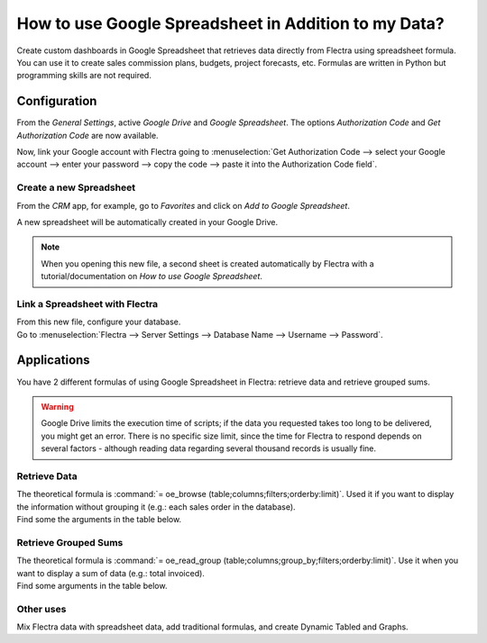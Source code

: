 =====================================================
How to use Google Spreadsheet in Addition to my Data?
=====================================================

Create custom dashboards in Google Spreadsheet that retrieves data directly from Flectra using
spreadsheet formula. You can use it to create sales commission plans, budgets, project forecasts,
etc. Formulas are written in Python but programming skills are not required.

Configuration
=============

From the *General Settings*, active *Google Drive* and *Google Spreadsheet*. The options
*Authorization Code* and *Get Authorization Code* are now available.

.. image:: media/authori.png
   :align: center
   :alt: Enable the Google Drive and Google Spreadsheet features in Flectra

Now, link your Google account with Flectra going to :menuselection:`Get Authorization Code -->
select your Google account --> enter your password --> copy the code -->
paste it into the Authorization Code field`.

Create a new Spreadsheet
------------------------

From the *CRM* app, for example, go to *Favorites* and click on *Add to Google Spreadsheet*.

.. image:: media/add_to_google_spread.png
   :align: center
   :alt: From the CRM application, for example, click on add to Google Spreadsheet in Flectra

A new spreadsheet will be automatically created in your Google Drive.

.. note::
   When you opening this new file, a second sheet is created automatically by Flectra with a
   tutorial/documentation on *How to use Google Spreadsheet*.

Link a Spreadsheet with Flectra
-------------------------------

| From this new file, configure your database.
| Go to :menuselection:`Flectra --> Server Settings --> Database Name --> Username --> Password`.

.. image:: media/flectra_menu.png
   :align: center
   :alt: Menu called Flectra is shown on the settings bar in the Spreadsheet

Applications
============

You have 2 different formulas of using Google Spreadsheet in Flectra: retrieve data and retrieve
grouped sums.

.. warning::
   Google Drive limits the execution time of scripts; if the data you requested takes
   too long to be delivered, you might get an error. There is no specific size limit, since the
   time for Flectra to respond depends on several factors - although reading data regarding several
   thousand records is usually fine.


Retrieve Data
-------------

| The theoretical formula is :command:`= oe_browse (table;columns;filters;orderby:limit)`.
  Used it if you want to display the information without grouping it (e.g.: each sales
  order in the database).
| Find some the arguments in the table below.

.. image:: media/retrieve_data.png
   :align: center
   :alt: Table with examples of arguments to use in Flectra

Retrieve Grouped Sums
---------------------

| The theoretical formula is :command:`= oe_read_group (table;columns;group_by;filters;orderby:limit)`.
  Use it when you want to display a sum of data (e.g.: total invoiced).
| Find some arguments in the table below.

.. image:: media/retrieve_sums.png
   :align: center
   :alt: Table with examples of grouped sum arguments to use in Flectra

Other uses
----------

Mix Flectra data with spreadsheet data, add traditional formulas, and create Dynamic Tabled and Graphs.




